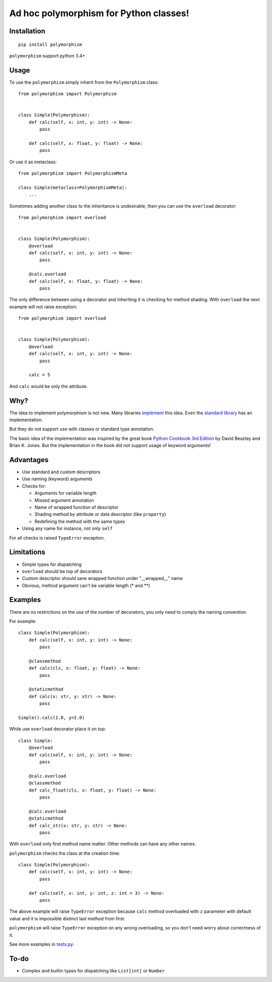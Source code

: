 .. highlight:: python

Ad hoc polymorphism for Python classes!
=====================================================

Installation
------------
::

    pip install polymorphism

``polymorphism`` support python 3.4+

Usage
-----
To use the ``polymorphism`` simply inherit from the ``Polymorphism`` class::


    from polymorphism import Polymorphism


    class Simple(Polymorphism):
        def calc(self, x: int, y: int) -> None:
            pass

        def calc(self, x: float, y: float) -> None:
            pass

Or use it as metaclass::

    from polymorphism import PolymorphismMeta

    class Simple(metaclass=PolymorphismMeta):
        ...


Sometimes adding another class to the inheritance is undesirable, then you can use the ``overload`` decorator::

    from polymorphism import overload


    class Simple(Polymorphism):
        @overload
        def calc(self, x: int, y: int) -> None:
            pass

        @calc.overload
        def calc(self, x: float, y: float) -> None:
            pass

The only difference between using a decorator and inheriting it is checking for method shading. With ``overload`` the next example will not raise exception::

    from polymorphism import overload


    class Simple(Polymorphism):
        @overload
        def calc(self, x: int, y: int) -> None:
            pass

        calc = 5

And ``calc`` would be only the attribute.

Why?
----
The idea to implement polymorphism is not new. Many libraries `implement <https://github.com/mrocklin/multipledispatch>`_ this idea. Even the `standard library <http://docs.python.org/3.4/library/functools.html#functools.singledispatch>`_ has an implementation.

But they do not support use with classes or standard type annotation.

The basic idea of the implementation was inspired by the great book `Python Cookbook 3rd Edition <http://shop.oreilly.com/product/0636920027072.do>`_ by David Beazley and Brian K. Jones. But the implementation in the book did not support usage of keyword arguments!

Advantages
----------
* Use standard and custom descriptors
* Use naming (keyword) arguments
* Checks for:

  * Arguments for variable length
  * Missed argument annotation
  * Name of wrapped function of descriptor
  * Shading method by attribute or data descriptor (like ``property``)
  * Redefining the method with the same types

* Using any name for instance, not only ``self``

For all checks is raised ``TypeError`` exception.

Limitations
-----------

* Simple types for dispatching
* ``overload`` should be top of decorators
* Custom descriptor should save wrapped function  under "__wrapped__" name
* Obvious, method argument can't be variable length (\* and \*\*)


Examples
--------
There are no restrictions on the use of the number of decorators, you only need to comply the naming convention.

For example::

    class Simple(Polymorphism):
        def calc(self, x: int, y: int) -> None:
            pass

        @classmethod
        def calc(cls, x: float, y: float) -> None:
            pass

        @staticmethod
        def calc(x: str, y: str) -> None:
            pass

    Simple().calc(1.0, y=2.0)

While use ``overload`` decorator place it on top::

    class Simple:
        @overload
        def calc(self, x: int, y: int) -> None:
            pass

        @calc.overload
        @classmethod
        def calc_float(cls, x: float, y: float) -> None:
            pass

        @calc.overload
        @staticmethod
        def calc_str(x: str, y: str) -> None:
            pass

With ``overload`` only first method name matter. Other methods can have any other names.

``polymorphism`` checks the class at the creation time::

    class Simple(Polymorphism):
        def calc(self, x: int, y: int) -> None:
            pass

        def calc(self, x: int, y: int, z: int = 3) -> None:
            pass

The above example will raise ``TypeError`` exception because ``calc`` method overloaded with ``z`` parameter with default value and it is impossible distinct last method from first.

``polymorphism`` will raise ``TypeError`` exception on any wrong overloading, so you don't need worry about correctness of it.

See more examples in `tests.py <https://github.com/asduj/polymorphism/blob/master/tests.py>`_.

To-do
-----

* Complex and builtin types for dispatching like ``List[int]`` or ``Number``